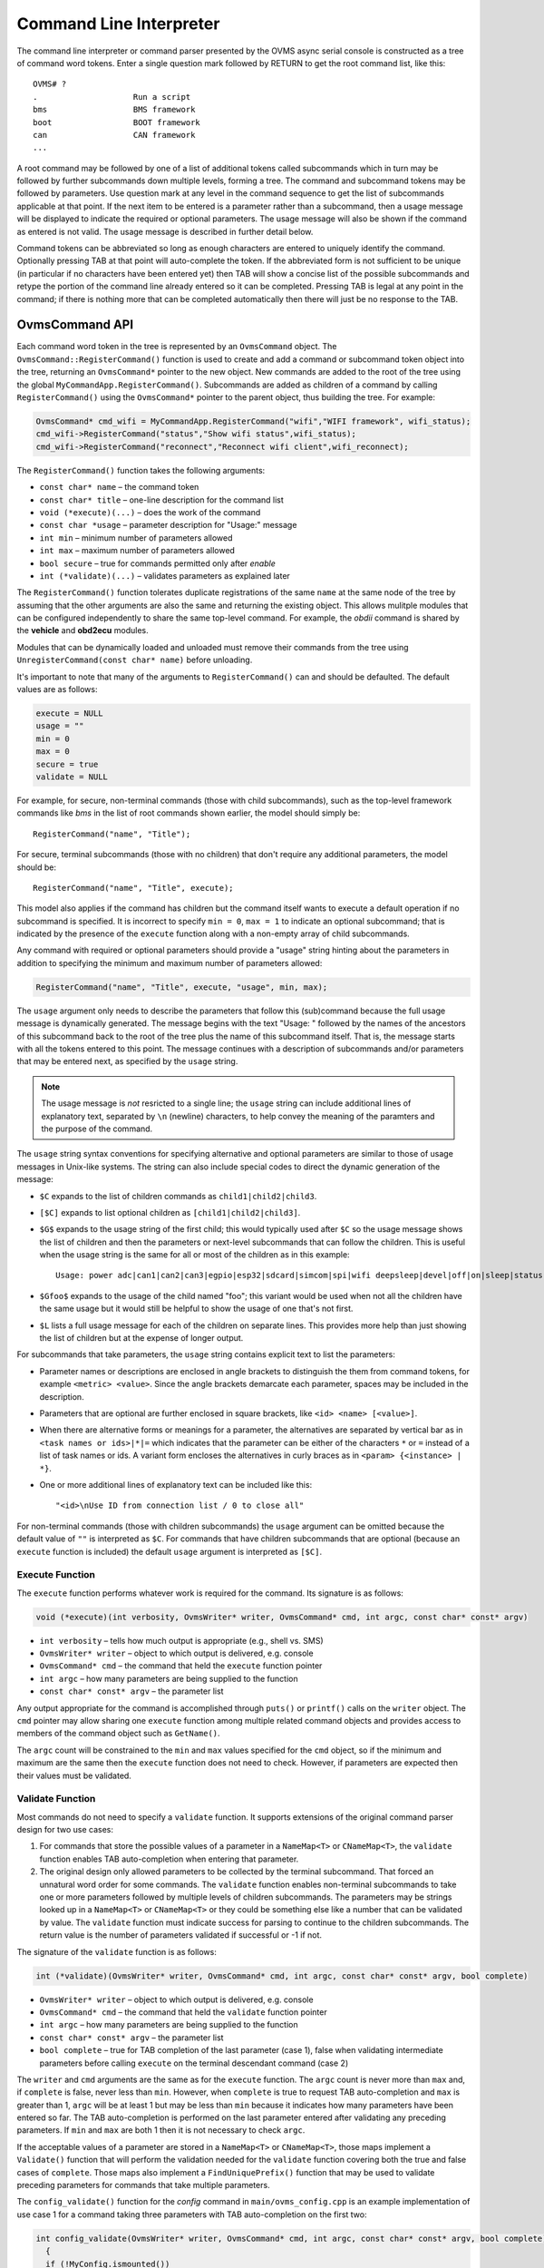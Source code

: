 ========================
Command Line Interpreter
========================

The command line interpreter or command parser presented by the OVMS
async serial console is constructed as a tree of command word tokens.
Enter a single question mark followed by RETURN to get the root command list,
like this::

 OVMS# ?
 .                    Run a script
 bms                  BMS framework
 boot                 BOOT framework
 can                  CAN framework
 ...

A root command may be followed by one of a list of additional tokens
called subcommands which in turn may be followed by further
subcommands down multiple levels, forming a tree.  The command and subcommand tokens
may be followed by parameters.  Use question mark at any level in the command
sequence to get the list of subcommands applicable at that point.  If
the next item to be entered is a parameter rather than a subcommand,
then a usage message will be displayed to indicate the required or
optional parameters.  The usage message will also be shown if the
command as entered is not valid.  The usage message is described in
further detail below.

Command tokens can be abbreviated so long as enough characters are
entered to uniquely identify the command.  Optionally pressing
TAB at that point will auto-complete the token.  If the abbreviated form is not
sufficient to be unique (in particular if no characters have been
entered yet) then TAB will show a concise list of the possible
subcommands and retype the portion of the command line already
entered so it can be completed.  Pressing TAB is legal at any point
in the command; if there is nothing more that can be completed
automatically then there will just be no response to the TAB.

OvmsCommand API
---------------

Each command word token in the tree is represented by an
``OvmsCommand`` object.  The ``OvmsCommand::RegisterCommand()``
function is used to create and add a command or subcommand token
object into the tree, returning an ``OvmsCommand*`` pointer to the new
object.  New commands are added to the root of the tree using the
global ``MyCommandApp.RegisterCommand()``.  Subcommands are added as
children of a command by calling ``RegisterCommand()`` using the
``OvmsCommand*`` pointer to the parent object, thus building the tree.
For example:

.. code-block:: C++
  
 OvmsCommand* cmd_wifi = MyCommandApp.RegisterCommand("wifi","WIFI framework", wifi_status);
 cmd_wifi->RegisterCommand("status","Show wifi status",wifi_status);
 cmd_wifi->RegisterCommand("reconnect","Reconnect wifi client",wifi_reconnect);

The ``RegisterCommand()`` function takes the following arguments:

* ``const char* name`` – the command token
* ``const char* title`` – one-line description for the command list
* ``void (*execute)(...)`` – does the work of the command
* ``const char *usage`` – parameter description for "Usage:" message
* ``int min`` – minimum number of parameters allowed
* ``int max`` – maximum number of parameters allowed
* ``bool secure`` – true for commands permitted only after *enable*
* ``int (*validate)(...)`` – validates parameters as explained later

The ``RegisterCommand()`` function tolerates duplicate registrations
of the same ``name`` at the same node of the tree by assuming that the
other arguments are also the same and returning the existing object.
This allows mulitple modules that can be configured independently to
share the same top-level command.  For example, the *obdii* command is
shared by the **vehicle** and **obd2ecu** modules.

Modules that can be dynamically loaded and unloaded must remove their
commands from the tree using ``UnregisterCommand(const char* name)``
before unloading.

It's important to note that many of the arguments to
``RegisterCommand()`` can and should be defaulted.  The default values
are as follows:

.. code-block:: C++

 execute = NULL
 usage = ""
 min = 0
 max = 0
 secure = true
 validate = NULL

For example, for secure, non-terminal commands (those with child
subcommands), such as the top-level framework commands like *bms* in
the list of root commands shown earlier, the model should simply be::

 RegisterCommand("name", "Title");

For secure, terminal subcommands (those with no children) that don't
require any additional parameters, the model should be::

 RegisterCommand("name", "Title", execute);

This model also applies if the command has children but the command
itself wants to execute a default operation if no subcommand is
specified.  It is incorrect to specify ``min = 0``, ``max = 1`` to
indicate an optional subcommand; that is indicated by the presence of
the ``execute`` function along with a non-empty array of child
subcommands.

Any command with required or optional parameters should provide a
"usage" string hinting about the parameters in addition to
specifying the minimum and maximum number of parameters allowed:

.. code-block:: C++

 RegisterCommand("name", "Title", execute, "usage", min, max);

The ``usage`` argument only needs to describe the parameters that
follow this (sub)command because the full usage message is dynamically
generated.  The message begins with the text "Usage: " followed by the
names of the ancestors of this subcommand back to the root of
the tree plus the name of this subcommand itself.  That is, the
message starts with all the tokens entered to this point.  The message
continues with a description of subcommands and/or parameters that may be
entered next, as specified by the ``usage`` string.

.. note:: The usage message is *not* resricted to a single line; the
  ``usage`` string can include additional lines of explanatory text,
  separated by ``\n`` (newline) characters, to help convey the meaning
  of the paramters and the purpose of the command.

The ``usage`` string syntax conventions for specifying alternative and
optional parameters are similar to those of usage messages in
Unix-like systems.  The string can also include special codes to
direct the dynamic generation of the message:

* ``$C`` expands to the list of children commands as ``child1|child2|child3``.
* ``[$C]`` expands to list optional children as ``[child1|child2|child3]``.
* ``$G$`` expands to the usage string of the first child; this would
  typically used after ``$C`` so the usage message shows the list of
  children and then the parameters or next-level subcommands that can
  follow the children.  This is useful when the usage string is the
  same for all or most of the children as in this example::

   Usage: power adc|can1|can2|can3|egpio|esp32|sdcard|simcom|spi|wifi deepsleep|devel|off|on|sleep|status

* ``$Gfoo$`` expands to the usage of the child named "foo"; this variant
  would be used when not all the children have the same usage but it
  would still be helpful to show the usage of one that's not first.
* ``$L`` lists a full usage message for each of the children on separate lines.
  This provides more help than just showing the list of children but
  at the expense of longer output.

For subcommands that take parameters, the ``usage`` string contains
explicit text to list the parameters:

* Parameter names or descriptions are enclosed in angle brackets to
  distinguish the them from command tokens, for example ``<metric> <value>``.
  Since the angle brackets demarcate each parameter, spaces may be
  included in the description.
* Parameters that are optional are further enclosed in square
  brackets, like ``<id> <name> [<value>]``.
* When there are alternative forms or meanings for a parameter, the
  alternatives are separated by vertical bar as in ``<task names or
  ids>|*|=`` which indicates that the parameter can be either of the
  characters ``*`` or ``=`` instead of a list of task names or ids.  A
  variant form encloses the alternatives in curly braces as in
  ``<param> {<instance> | *}``.
* One or more additional lines of explanatory text can be included
  like this::

  "<id>\nUse ID from connection list / 0 to close all"

For non-terminal commands (those with children subcommands) the
``usage`` argument can be omitted because the default value of ``""`` is
interpreted as ``$C``.  For commands that have children subcommands that
are optional (because an ``execute`` function is included) the default
``usage`` argument is interpreted as ``[$C]``.

Execute Function
^^^^^^^^^^^^^^^^

The ``execute`` function performs whatever work is required for the
command.  Its signature is as follows:

.. code-block:: C++

  void (*execute)(int verbosity, OvmsWriter* writer, OvmsCommand* cmd, int argc, const char* const* argv)

* ``int verbosity`` – tells how much output is appropriate (e.g., shell
  vs. SMS)
* ``OvmsWriter* writer`` – object to which output is delivered, e.g. console
* ``OvmsCommand* cmd`` – the command that held the ``execute``
  function pointer
* ``int argc`` – how many parameters are being supplied to the function
* ``const char* const* argv`` – the parameter list

Any output appropriate for the command is accomplished through
``puts()`` or ``printf()`` calls on the ``writer`` object.  The ``cmd``
pointer may allow sharing one ``execute`` function among multiple
related command objects and provides access to members of the command
object such as ``GetName()``.

The ``argc`` count will be constrained to the ``min`` and ``max``
values specified for the ``cmd`` object, so if the minimum and maximum
are the same then the ``execute`` function does not need to check.
However, if parameters are expected then their values must be validated.

Validate Function
^^^^^^^^^^^^^^^^^

Most commands do not need to specify a ``validate`` function.  It
supports extensions of the original command parser design for two use
cases:

1. For commands that store the possible values of a parameter in a
   ``NameMap<T>`` or ``CNameMap<T>``, the ``validate`` function
   enables TAB auto-completion when entering that parameter.

2. The original design only allowed parameters to be collected by the
   terminal subcommand.  That forced an unnatural word order for some
   commands.  The ``validate`` function enables non-terminal
   subcommands to take one or more parameters followed by multiple
   levels of children subcommands.  The parameters may be strings
   looked up in a ``NameMap<T>`` or ``CNameMap<T>`` or they could be
   something else like a number that can be validated by value.  The
   ``validate`` function must indicate success for parsing to continue
   to the children subcommands.  The return value is the number of
   parameters validated if successful or -1 if not.

The signature of the ``validate`` function is as follows:

.. code-block:: C++

 int (*validate)(OvmsWriter* writer, OvmsCommand* cmd, int argc, const char* const* argv, bool complete)

* ``OvmsWriter* writer`` – object to which output is delivered, e.g. console

* ``OvmsCommand* cmd`` – the command that held the ``validate``
  function pointer

* ``int argc`` – how many parameters are being supplied to the function

* ``const char* const* argv`` – the parameter list

* ``bool complete`` – true for TAB completion of the last parameter
  (case 1), false when validating intermediate parameters before
  calling ``execute`` on the terminal descendant command (case 2)

The ``writer`` and ``cmd`` arguments are the same as for the
``execute`` function.  The ``argc`` count is never more than ``max``
and, if ``complete`` is false, never less than ``min``.  However, when
``complete`` is true to request TAB auto-completion and ``max`` is
greater than 1, ``argc`` will be at least 1 but may be less than
``min`` because it indicates how many parameters have been entered so
far.  The TAB auto-completion is performed on the last parameter
entered after validating any preceding parameters.  If ``min`` and
``max`` are both 1 then it is not necessary to check ``argc``.

If the acceptable values of a parameter are stored in a ``NameMap<T>``
or ``CNameMap<T>``, those maps implement a ``Validate()`` function
that will perform the validation needed for the ``validate``
function covering both the true and false cases of ``complete``.
Those maps also implement a ``FindUniquePrefix()`` function that may
be used to validate preceding parameters for commands that take
multiple parameters.

The ``config_validate()`` function for the *config* command in
``main/ovms_config.cpp`` is an example implementation of use case 1
for a command taking three parameters with TAB auto-completion on the
first two:

.. code-block:: C++

 int config_validate(OvmsWriter* writer, OvmsCommand* cmd, int argc, const char* const* argv, bool complete)
   {
   if (!MyConfig.ismounted())
     return -1;
   // argv[0] is the <param>
   if (argc == 1)
     return MyConfig.m_map.Validate(writer, argc, argv[0], complete);
   // argv[1] is the <instance>
   if (argc == 2)
     {
     OvmsConfigParam* const* p = MyConfig.m_map.FindUniquePrefix(argv[0]);
     if (!p)	// <param> was not valid, so can't check <instance>
       return -1;
     return (*p)->m_map.Validate(writer, argc, argv[1], complete);
     }
   // argv[2] is the value, which we can't validate
   return -1;
   }

The *location* command in
``components/ovms_location/src/ovms_location.cpp`` is an example of
use case 2 as it includes an intermediate parameter and also utilizes
the ``$L`` form of the usage string::

 OVMS# location action enter ?
 Usage: location action enter <location> acc <profile>
 Usage: location action enter <location> homelink 1|2|3
 Usage: location action enter <location> notify <text>

The following excerpt shows the implementation of the
``location_validate()`` function and a subset of the
``RegisterCommand()`` calls to build the command subtree.  This
example shows how simple the validation code can be -- sometimes just
one line to call ``Validate()``.  In this case the code does need to
check ``argc`` because the function is shared by multiple subcommand
objects taking 1 or 2 parameters.

.. code-block:: C++

 int location_validate(OvmsWriter* writer, OvmsCommand* cmd, int argc, const char* const* argv, bool complete)
   {
   if (argc == 1)
     return MyLocations.m_locations.Validate(writer, argc, argv[0], complete);
   return -1;
   }

   OvmsCommand* cmd_location = MyCommandApp.RegisterCommand("location","LOCATION framework");
   OvmsCommand* cmd_action = cmd_location->RegisterCommand("action","Set an action for a location");
   OvmsCommand* cmd_enter = cmd_action->RegisterCommand("enter","Set an action upon entering a location", NULL, "<location> $L", 1, 1, true, location_validate);
   OvmsCommand* enter_homelink = cmd_enter->RegisterCommand("homelink","Transmit Homelink signal");
   enter_homelink->RegisterCommand("1","Homelink 1 signal",location_homelink,"", 0, 0, true);
   enter_homelink->RegisterCommand("2","Homelink 2 signal",location_homelink,"", 0, 0, true);
   enter_homelink->RegisterCommand("3","Homelink 3 signal",location_homelink,"", 0, 0, true);
   cmd_enter->RegisterCommand("acc","ACC profile",location_acc,"<profile>", 1, 1, true);
   cmd_enter->RegisterCommand("notify","Text notification",location_notify,"<text>", 1, INT_MAX, true);
